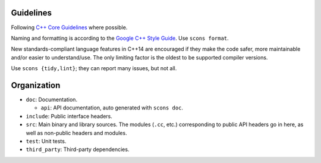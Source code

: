 Guidelines
==========

Following `C++ Core Guidelines <https://github.com/isocpp/CppCoreGuidelines>`_
where possible.

Naming and formatting is according to the `Google C++ Style Guide
<https://google.github.io/styleguide/cppguide.html>`_. Use ``scons format``.

New standards-compliant language features in C++14 are encouraged if they make
the code safer, more maintainable and/or easier to understand/use. The only
limiting factor is the oldest to be supported compiler versions.

Use ``scons {tidy,lint}``; they can report many issues, but not all.

Organization
============

+ ``doc``: Documentation.

  + ``api``: API documentation, auto generated with ``scons doc``.

+ ``include``: Public interface headers.

+ ``src``: Main binary and library sources. The modules (``.cc``, etc.)
  corresponding to public API headers go in here, as well as non-public headers
  and modules.

+ ``test``: Unit tests.

+ ``third_party``: Third-party dependencies.

